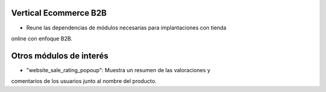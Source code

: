 .. image:: https://img.shields.io/badge/licence-AGPL--3-blue.svg
   :target: https://www.gnu.org/licenses/agpl-3.0-standalone.html
   :alt: License: AGPL-3

Vertical Ecommerce B2B
======================

- Reune las dependencias de módulos necesarias para implantaciones con tienda
online con enfoque B2B.

Otros módulos de interés
========================

- "website_sale_rating_popoup": Muestra un resumen de las valoraciones y
comentarios de los usuarios junto al nombre del producto.
